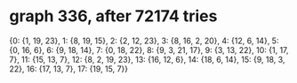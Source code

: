 * graph 336, after 72174 tries

{0: {1, 19, 23}, 1: {8, 19, 15}, 2: {2, 12, 23}, 3: {8, 16, 2, 20}, 4: {12, 6, 14}, 5: {0, 16, 6}, 6: {9, 18, 14}, 7: {0, 18, 22}, 8: {9, 3, 21, 17}, 9: {3, 13, 22}, 10: {1, 17, 7}, 11: {15, 13, 7}, 12: {8, 2, 19, 23}, 13: {16, 12, 6}, 14: {18, 6, 14}, 15: {9, 18, 3, 22}, 16: {17, 13, 7}, 17: {19, 15, 7}}

